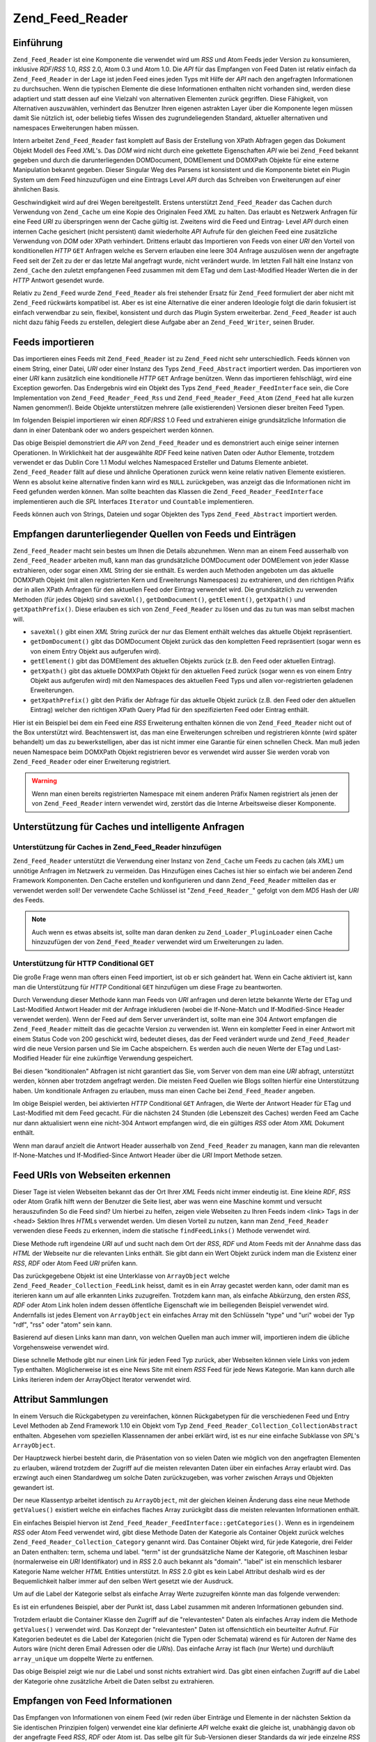 .. _zend.feed.reader:

Zend_Feed_Reader
================

.. _zend.feed.reader.introduction:

Einführung
----------

``Zend_Feed_Reader`` ist eine Komponente die verwendet wird um *RSS* und Atom Feeds jeder Version zu konsumieren,
inklusive *RDF*/*RSS* 1.0, *RSS* 2.0, Atom 0.3 und Atom 1.0. Die *API* für das Empfangen von Feed Daten ist
relativ einfach da ``Zend_Feed_Reader`` in der Lage ist jeden Feed eines jeden Typs mit Hilfe der *API* nach den
angefragten Informationen zu durchsuchen. Wenn die typischen Elemente die diese Informationen enthalten nicht
vorhanden sind, werden diese adaptiert und statt dessen auf eine Vielzahl von alternativen Elementen zurück
gegriffen. Diese Fähigkeit, von Alternativen auszuwählen, verhindert das Benutzer Ihren eigenen astrakten Layer
über die Komponente legen müssen damit Sie nützlich ist, oder beliebig tiefes Wissen des zugrundeliegenden
Standard, aktueller alternativen und namespaces Erweiterungen haben müssen.

Intern arbeitet ``Zend_Feed_Reader`` fast komplett auf Basis der Erstellung von XPath Abfragen gegen das Dokument
Objekt Modell des Feed *XML*'s. Das *DOM* wird nicht durch eine gekettete Eigenschaften *API* wie bei ``Zend_Feed``
bekannt gegeben und durch die darunterliegenden DOMDocument, DOMElement und DOMXPath Objekte für eine externe
Manipulation bekannt gegeben. Dieser Singular Weg des Parsens ist konsistent und die Komponente bietet ein Plugin
System um dem Feed hinzuzufügen und eine Eintrags Level *API* durch das Schreiben von Erweiterungen auf einer
ähnlichen Basis.

Geschwindigkeit wird auf drei Wegen bereitgestellt. Erstens unterstützt ``Zend_Feed_Reader`` das Cachen durch
Verwendung von ``Zend_Cache`` um eine Kopie des Originalen Feed *XML* zu halten. Das erlaubt es Netzwerk Anfragen
für eine Feed *URI* zu überspringen wenn der Cache gültig ist. Zweitens wird die Feed und Eintrag- Level *API*
durch einen internen Cache gesichert (nicht persistent) damit wiederholte *API* Aufrufe für den gleichen Feed eine
zusätzliche Verwendung von *DOM* oder XPath verhindert. Drittens erlaubt das Importieren von Feeds von einer *URI*
den Vorteil von konditionellen *HTTP* ``GET`` Anfragen welche es Servern erlauben eine leere 304 Anfrage
auszulösen wenn der angefragte Feed seit der Zeit zu der er das letzte Mal angefragt wurde, nicht verändert
wurde. Im letzten Fall hält eine Instanz von ``Zend_Cache`` den zuletzt empfangenen Feed zusammen mit dem ETag und
dem Last-Modified Header Werten die in der *HTTP* Antwort gesendet wurde.

Relativ zu ``Zend_Feed`` wurde ``Zend_Feed_Reader`` als frei stehender Ersatz für ``Zend_Feed`` formuliert der
aber nicht mit ``Zend_Feed`` rückwärts kompatibel ist. Aber es ist eine Alternative die einer anderen Ideologie
folgt die darin fokusiert ist einfach verwendbar zu sein, flexibel, konsistent und durch das Plugin System
erweiterbar. ``Zend_Feed_Reader`` ist auch nicht dazu fähig Feeds zu erstellen, delegiert diese Aufgabe aber an
``Zend_Feed_Writer``, seinen Bruder.

.. _zend.feed.reader.import:

Feeds importieren
-----------------

Das importieren eines Feeds mit ``Zend_Feed_Reader`` ist zu ``Zend_Feed`` nicht sehr unterschiedlich. Feeds können
von einem String, einer Datei, *URI* oder einer Instanz des Typs ``Zend_Feed_Abstract`` importiert werden. Das
importieren von einer *URI* kann zusätzlich eine konditionelle *HTTP* ``GET`` Anfrage benützen. Wenn das
importieren fehlschlägt, wird eine Exception geworfen. Das Endergebnis wird ein Objekt des Typs
``Zend_Feed_Reader_FeedInterface`` sein, die Core Implementation von ``Zend_Feed_Reader_Feed_Rss`` und
``Zend_Feed_Reader_Feed_Atom`` (``Zend_Feed`` hat alle kurzen Namen genommen!). Beide Objekte unterstützen mehrere
(alle existierenden) Versionen dieser breiten Feed Typen.

Im folgenden Beispiel importieren wir einen *RDF*/*RSS* 1.0 Feed und extrahieren einige grundsätzliche Information
die dann in einer Datenbank oder wo anders gespeichert werden können.

.. code-block:: php
   :linenos:

   $feed = Zend_Feed_Reader::import('http://www.planet-php.net/rdf/');
   $data = array(
       'title'        => $feed->getTitle(),
       'link'         => $feed->getLink(),
       'dateModified' => $feed->getDateModified(),
       'description'  => $feed->getDescription(),
       'language'     => $feed->getLanguage(),
       'entries'      => array(),
   );

   foreach ($feed as $entry) {
       $edata = array(
           'title'        => $entry->getTitle(),
           'description'  => $entry->getDescription(),
           'dateModified' => $entry->getDateModified(),
           'authors'      => $entry->getAuthors(),
           'link'         => $entry->getLink(),
           'content'      => $entry->getContent()
       );
       $data['entries'][] = $edata;
   }

Das obige Beispiel demonstriert die *API* von ``Zend_Feed_Reader`` und es demonstriert auch einige seiner internen
Operationen. In Wirklichkeit hat der ausgewählte *RDF* Feed keine nativen Daten oder Author Elemente, trotzdem
verwendet er das Dublin Core 1.1 Modul welches Namespaced Ersteller und Datums Elemente anbietet.
``Zend_Feed_Reader`` fällt auf diese und ähnliche Operationen zurück wenn keine relativ nativen Elemente
existieren. Wenn es absolut keine alternative finden kann wird es ``NULL`` zurückgeben, was anzeigt das die
Informationen nicht im Feed gefunden werden können. Man sollte beachten das Klassen die
``Zend_Feed_Reader_FeedInterface`` implementieren auch die *SPL* Interfaces ``Iterator`` und ``Countable``
implementieren.

Feeds können auch von Strings, Dateien und sogar Objekten des Typs ``Zend_Feed_Abstract`` importiert werden.

.. code-block:: php
   :linenos:

   // von einer URI
   $feed = Zend_Feed_Reader::import('http://www.planet-php.net/rdf/');

   // von einem String
   $feed = Zend_Feed_Reader::importString($feedXmlString);

   // von einer Datei
   $feed = Zend_Feed_Reader::importFile('./feed.xml');

   // von einem abstrakten Zend_Feed_Abstract Objekt
   $zfeed = Zend_Feed::import('http://www.planet-php.net/atom/');
   $feed  = Zend_Feed_Reader::importFeed($zfeed);

.. _zend.feed.reader.sources:

Empfangen darunterliegender Quellen von Feeds und Einträgen
-----------------------------------------------------------

``Zend_Feed_Reader`` macht sein bestes um Ihnen die Details abzunehmen. Wenn man an einem Feed ausserhalb von
``Zend_Feed_Reader`` arbeiten muß, kann man das grundsätzliche DOMDocument oder DOMElement von jeder Klasse
extrahieren, oder sogar einen *XML* String der sie enthält. Es werden auch Methoden angeboten um das aktuelle
DOMXPath Objekt (mit allen registrierten Kern und Erweiterungs Namespaces) zu extrahieren, und den richtigen
Präfix der in allen XPath Anfragen für den aktuellen Feed oder Eintrag verwendet wird. Die grundsätzlich zu
verwenden Methoden (für jedes Objekt) sind ``saveXml()``, ``getDomDocument()``, ``getElement()``, ``getXpath()``
und ``getXpathPrefix()``. Diese erlauben es sich von ``Zend_Feed_Reader`` zu lösen und das zu tun was man selbst
machen will.

- ``saveXml()`` gibt einen *XML* String zurück der nur das Element enthält welches das aktuelle Objekt
  repräsentiert.

- ``getDomDocument()`` gibt das DOMDocument Objekt zurück das den kompletten Feed repräsentiert (sogar wenn es
  von einem Entry Objekt aus aufgerufen wird).

- ``getElement()`` gibt das DOMElement des aktuellen Objekts zurück (z.B. den Feed oder aktuellen Eintrag).

- ``getXpath()`` gibt das aktuelle DOMXPath Objekt für den aktuellen Feed zurück (sogar wenn es von einem Entry
  Objekt aus aufgerufen wird) mit den Namespaces des aktuellen Feed Typs und allen vor-registrierten geladenen
  Erweiterungen.

- ``getXpathPrefix()`` gibt den Präfix der Abfrage für das aktuelle Objekt zurück (z.B. den Feed oder den
  aktuellen Eintrag) welcher den richtigen XPath Query Pfad für den spezifizierten Feed oder Eintrag enthält.

Hier ist ein Beispiel bei dem ein Feed eine *RSS* Erweiterung enthalten können die von ``Zend_Feed_Reader`` nicht
out of the Box unterstützt wird. Beachtenswert ist, das man eine Erweiterungen schreiben und registrieren könnte
(wird später behandelt) um das zu bewerkstelligen, aber das ist nicht immer eine Garantie für einen schnellen
Check. Man muß jeden neuen Namespace beim DOMXPath Objekt registrieren bevor es verwendet wird ausser Sie werden
vorab von ``Zend_Feed_Reader`` oder einer Erweiterung registriert.

.. code-block:: php
   :linenos:

   $feed        = Zend_Feed_Reader::import('http://www.planet-php.net/rdf/');
   $xpathPrefix = $feed->getXpathPrefix();
   $xpath       = $feed->getXpath();
   $xpath->registerNamespace('admin', 'http://webns.net/mvcb/');
   $reportErrorsTo = $xpath->evaluate('string('
                                    . $xpathPrefix
                                    . '/admin:errorReportsTo)');

.. warning::

   Wenn man einen bereits registrierten Namespace mit einem anderen Präfix Namen registriert als jenen der von
   ``Zend_Feed_Reader`` intern verwendet wird, zerstört das die Interne Arbeitsweise dieser Komponente.

.. _zend.feed.reader.cache-request:

Unterstützung für Caches und intelligente Anfragen
--------------------------------------------------

.. _zend.feed.reader.cache-request.cache:

Unterstützung für Caches in Zend_Feed_Reader hinzufügen
^^^^^^^^^^^^^^^^^^^^^^^^^^^^^^^^^^^^^^^^^^^^^^^^^^^^^^^

``Zend_Feed_Reader`` unterstützt die Verwendung einer Instanz von ``Zend_Cache`` um Feeds zu cachen (als *XML*) um
unnötige Anfragen im Netzwerk zu vermeiden. Das Hinzufügen eines Caches ist hier so einfach wie bei anderen Zend
Framework Komponenten. Den Cache erstellen und konfigurieren und dann ``Zend_Feed_Reader`` mitteilen das er
verwendet werden soll! Der verwendete Cache Schlüssel ist "``Zend_Feed_Reader_``" gefolgt von dem *MD5* Hash der
*URI* des Feeds.

.. code-block:: php
   :linenos:

   $frontendOptions = array(
      'lifetime' => 7200,
      'automatic_serialization' => true
   );
   $backendOptions = array('cache_dir' => './tmp/');
   $cache = Zend_Cache::factory(
       'Core', 'File', $frontendOptions, $backendOptions
   );

   Zend_Feed_Reader::setCache($cache);

.. note::

   Auch wenn es etwas abseits ist, sollte man daran denken zu ``Zend_Loader_PluginLoader`` einen Cache
   hinzuzufügen der von ``Zend_Feed_Reader`` verwendet wird um Erweiterungen zu laden.

.. _zend.feed.reader.cache-request.http-conditional-get:

Unterstützung für HTTP Conditional GET
^^^^^^^^^^^^^^^^^^^^^^^^^^^^^^^^^^^^^^

Die große Frage wenn man ofters einen Feed importiert, ist ob er sich geändert hat. Wenn ein Cache aktiviert ist,
kann man die Unterstützung für *HTTP* Conditional ``GET`` hinzufügen um diese Frage zu beantworten.

Durch Verwendung dieser Methode kann man Feeds von *URI* anfragen und deren letzte bekannte Werte der ETag und
Last-Modified Antwort Header mit der Anfrage inkludieren (wobei die If-None-Match und If-Modified-Since Header
verwendet werden). Wenn der Feed auf dem Server unverändert ist, sollte man eine 304 Antwort empfangen die
``Zend_Feed_Reader`` mitteilt das die gecachte Version zu verwenden ist. Wenn ein kompletter Feed in einer Antwort
mit einem Status Code von 200 geschickt wird, bedeutet dieses, das der Feed verändert wurde und
``Zend_Feed_Reader`` wird die neue Version parsen und Sie im Cache abspeichern. Es werden auch die neuen Werte der
ETag und Last-Modified Header für eine zukünftige Verwendung gespeichert.

Bei diesen "konditionalen" Abfragen ist nicht garantiert das Sie, vom Server von dem man eine *URI* abfragt,
unterstützt werden, können aber trotzdem angefragt werden. Die meisten Feed Quellen wie Blogs sollten hierfür
eine Unterstützung haben. Um konditionale Anfragen zu erlauben, muss man einen Cache bei ``Zend_Feed_Reader``
angeben.

.. code-block:: php
   :linenos:

   $frontendOptions = array(
      'lifetime' => 86400,
      'automatic_serialization' => true
   );
   $backendOptions = array('cache_dir' => './tmp/');
   $cache = Zend_Cache::factory(
       'Core', 'File', $frontendOptions, $backendOptions
   );

   Zend_Feed_Reader::setCache($cache);
   Zend_Feed_Reader::useHttpConditionalGet();

   $feed = Zend_Feed_Reader::import('http://www.planet-php.net/rdf/');

Im obige Beispiel werden, bei aktivierten *HTTP* Conditional ``GET`` Anfragen, die Werte der Antwort Header für
ETag und Last-Modified mit dem Feed gecacht. Für die nächsten 24 Stunden (die Lebenszeit des Caches) werden Feed
am Cache nur dann aktualisiert wenn eine nicht-304 Antwort empfangen wird, die ein gültiges *RSS* oder Atom *XML*
Dokument enthält.

Wenn man darauf anzielt die Antwort Header ausserhalb von ``Zend_Feed_Reader`` zu managen, kann man die relevanten
If-None-Matches und If-Modified-Since Antwort Header über die *URI* Import Methode setzen.

.. code-block:: php
   :linenos:

   $lastEtagReceived = '5e6cefe7df5a7e95c8b1ba1a2ccaff3d';
   $lastModifiedDateReceived = 'Wed, 08 Jul 2009 13:37:22 GMT';
   $feed = Zend_Feed_Reader::import(
       $uri, $lastEtagReceived, $lastModifiedDateReceived
   );

.. _zend.feed.reader.locate:

Feed URIs von Webseiten erkennen
--------------------------------

Dieser Tage ist vielen Webseiten bekannt das der Ort Ihrer *XML* Feeds nicht immer eindeutig ist. Eine kleine
*RDF*, *RSS* oder Atom Grafik hilft wenn der Benutzer die Seite liest, aber was wenn eine Maschine kommt und
versucht herauszufinden So die Feed sind? Um hierbei zu helfen, zeigen viele Webseiten zu Ihren Feeds indem <link>
Tags in der <head> Sektion Ihres *HTML*\ s verwendet werden. Um diesen Vorteil zu nutzen, kann man
``Zend_Feed_Reader`` verwenden diese Feeds zu erkennen, indem die statische ``findFeedLinks()`` Methode verwendet
wird.

Diese Methode ruft irgendeine *URI* auf und sucht nach dem Ort der *RSS*, *RDF* und Atom Feeds mit der Annahme dass
das *HTML* der Webseite nur die relevanten Links enthält. Sie gibt dann ein Wert Objekt zurück indem man die
Existenz einer *RSS*, *RDF* oder Atom Feed *URI* prüfen kann.

Das zurückgegebene Objekt ist eine Unterklasse von ``ArrayObject`` welche ``Zend_Feed_Reader_Collection_FeedLink``
heisst, damit es in ein Array gecastet werden kann, oder damit man es iterieren kann um auf alle erkannten Links
zuzugreifen. Trotzdem kann man, als einfache Abkürzung, den ersten *RSS*, *RDF* oder Atom Link holen indem dessen
öffentliche Eigenschaft wie im beiliegenden Beispiel verwendet wird. Andernfalls ist jedes Element von
``ArrayObject`` ein einfaches Array mit den Schlüsseln "type" und "uri" wobei der Typ "rdf", "rss" oder "atom"
sein kann.

.. code-block:: php
   :linenos:

   $links = Zend_Feed_Reader::findFeedLinks('http://www.planet-php.net');

   if(isset($links->rdf)) {
       echo $links->rdf, "\n"; // http://www.planet-php.org/rdf/
   }
   if(isset($links->rss)) {
       echo $links->rss, "\n"; // http://www.planet-php.org/rss/
   }
   if(isset($links->atom)) {
       echo $links->atom, "\n"; // http://www.planet-php.org/atom/
   }

Basierend auf diesen Links kann man dann, von welchen Quellen man auch immer will, importieren indem die übliche
Vorgehensweise verwendet wird.

Diese schnelle Methode gibt nur einen Link für jeden Feed Typ zurück, aber Webseiten können viele Links von
jedem Typ enthalten. Möglicherweise ist es eine News Site mit einem *RSS* Feed für jede News Kategorie. Man kann
durch alle Links iterieren indem der ArrayObject Iterator verwendet wird.

.. code-block:: php
   :linenos:

   $links = Zend_Feed_Reader::findFeedLinks('http://www.planet-php.net');

   foreach ($links as $link) {
       echo $link['uri'], "\n";
   }

.. _zend.feed.reader.attribute-collections:

Attribut Sammlungen
-------------------

In einem Versuch die Rückgabetypen zu vereinfachen, können Rückgabetypen für die verschiedenen Feed und Entry
Level Methoden ab Zend Framework 1.10 ein Objekt vom Typ ``Zend_Feed_Reader_Collection_CollectionAbstract``
enthalten. Abgesehen vom speziellen Klassennamen der anbei erklärt wird, ist es nur eine einfache Subklasse von
*SPL*'s ``ArrayObject``.

Der Hauptzweck hierbei besteht darin, die Präsentation von so vielen Daten wie möglich von den angefragten
Elementen zu erlauben, wärend trotzdem der Zugriff auf die meisten relevanten Daten über ein einfaches Array
erlaubt wird. Das erzwingt auch einen Standardweg um solche Daten zurückzugeben, was vorher zwischen Arrays und
Objekten gewandert ist.

Der neue Klassentyp arbeitet identisch zu ``ArrayObject``, mit der gleichen kleinen Änderung dass eine neue
Methode ``getValues()`` existiert welche ein einfaches flaches Array zurückgibt dass die meisten relevanten
Informationen enthält.

Ein einfaches Beispiel hiervon ist ``Zend_Feed_Reader_FeedInterface::getCategories()``. Wenn es in irgendeinem
*RSS* oder Atom Feed verwendet wird, gibt diese Methode Daten der Kategorie als Container Objekt zurück welches
``Zend_Feed_Reader_Collection_Category`` genannt wird. Das Container Objekt wird, für jede Kategorie, drei Felder
an Daten enthalten: term, schema und label. "term" ist der grundsätzliche Name der Kategorie, oft Maschinen lesbar
(normalerweise ein *URI* Identifikator) und in *RSS* 2.0 auch bekannt als "domain". "label" ist ein menschlich
lesbarer Kategorie Name welcher *HTML* Entities unterstützt. In *RSS* 2.0 gibt es kein Label Attribut deshalb wird
es der Bequemlichkeit halber immer auf den selben Wert gesetzt wie der Ausdruck.

Um auf die Label der Kategorie selbst als einfache Array Werte zuzugreifen könnte man das folgende verwenden:

.. code-block:: php
   :linenos:

   $feed = Zend_Feed_Reader::import('http://www.example.com/atom.xml');
   $categories = $feed->getCategories();
   $labels = array();
   foreach ($categories as $cat) {
       $labels[] = $cat['label']
   }

Es ist ein erfundenes Beispiel, aber der Punkt ist, dass Label zusammen mit anderen Informationen gebunden sind.

Trotzdem erlaubt die Container Klasse den Zugriff auf die "relevantesten" Daten als einfaches Array indem die
Methode ``getValues()`` verwendet wird. Das Konzept der "relevantesten" Daten ist offensichtlich ein beurteilter
Aufruf. Für Kategorien bedeutet es die Label der Kategorien (nicht die Typen oder Schemata) wärend es für
Autoren der Name des Autors wäre (nicht deren Email Adressen oder die *URI*\ s). Das einfache Array ist flach (nur
Werte) und durchläuft ``array_unique`` um doppelte Werte zu entfernen.

.. code-block:: php
   :linenos:

   $feed = Zend_Feed_Reader::import('http://www.example.com/atom.xml');
   $categories = $feed->getCategories();
   $labels = $categories->getValues();

Das obige Beispiel zeigt wie nur die Label und sonst nichts extrahiert wird. Das gibt einen einfachen Zugriff auf
die Label der Kategorie ohne zusätzliche Arbeit die Daten selbst zu extrahieren.

.. _zend.feed.reader.retrieve-info:

Empfangen von Feed Informationen
--------------------------------

Das Empfangen von Informationen von einem Feed (wir reden über Einträge und Elemente in der nächsten Sektion da
Sie identischen Prinzipien folgen) verwendet eine klar definierte *API* welche exakt die gleiche ist, unabhängig
davon ob der angefragte Feed *RSS*, *RDF* oder Atom ist. Das selbe gilt für Sub-Versionen dieser Standards da wir
jede einzelne *RSS* und Atom Version getestet haben. Wärend sich der darunterliegende *XML* Feed substantiell
unterscheiden kann, im Sinne von Tags und Elementen die vorhanden sind, versuchen trotzdem alle ähnliche
Informationen zu geben und um das alles zu reflektieren werden unterschiede und das Hanteln durch alternative Tags
intern von ``Zend_Feed_Reader`` behandelt welche einem ein identisches Interface für jeden anzeigt. Idealerweise
sollte man sich nicht darum kümmern ob ein Feed *RSS* oder Atom ist, solange man die Informationen extrahieren
kann die man benötigt.

.. note::

   Wärend die Erkennung von Gemeinsamkeiten zwischen den Feed Typen selbst sehr komplex ist, sollte erwähnt
   werden das *RSS* selbst eine konstant strittige "Spezifikation". Das hat seine Wurzeln im originalen *RSS* 2.0
   Dokument welches Doppeldeutigkeiten enthält und die richtige Behandlung alle Elemente nicht im Detail erklärt.
   Als Ergebnis verwendet diese Komponente riguros die *RSS* 2.0.11 Spezifikation welche vom *RSS* Advisory Board
   veröffentlicht wurde und dessen beigefügtes *RSS* Best Practices Profil. Keine andere Interpretation von *RSS*
   2.0 wird unterstützt wobei Ausnahmen erlaubt sein können wo es die anwendung der zwei vorher erwähnten
   Dokumente nicht direkt verhindert.

Natürlich leben wir nicht in einer idealen Welt sodas es Zeiten gibt in denen die *API* einfach nicht das bietet
wonach man sucht. Um hierbei zu helfen bietet ``Zend_Feed_Reader`` ein Plugin System an das es erlaubt
Erweiterungen zu schreiben und die Kern *API* zu erweitern sowie alle zusätzliche Daten abzudecken die man von
Feeds extrahieren will. Wenn das schreiben einer weiteren Erweiterung zu problematisch ist, kann man einfach das
darunterliegende *DOM* oder die XPath Objekte holen und das von Hand in der Anwendung machen. Natürlich sollte
wirklich eine Erweiterung geschrieben werden, einfach um es portabler und wiederverwendbarer zu machen. Und
nützliche Erweiterungen können für den Framework vorgeschlagen werden um Sie formal hinzuzufügen.

Hier ist eine Zusammenfassung der Kern *API* für Feeds. Man sollte beachten das es nicht nur die grundsätzlichen
*RSS* und Atom Standard abdeckt, sondern das es auch eine Anzahl von mitgelieferten Erweiterungen gibt die mit
``Zend_Feed_Reader`` gebündelt sind. Die Benennung dieser Methoden von Erweiterungen ist recht generisch - alle
erweiterten Methoden arbeiten auf dem gleichen Level wie die Kern *API* da wir es erlauben alle spefizischen
Erweiterungs Objekte separat zu empfangen wenn das notwendig ist.

.. table:: API Methoden auf dem Level des Feeds

   +-----------------------------+--------------------------------------------------------------------------------------------------------------------------------------------------------------------------------------------------------------------------------------------------------------------------------------------------------------------------------------------------------------------------------------------------------------------------------------------------------------------------------------------------------------------------------------------+
   |getId()                      |Gibt eine eindeutige ID zurück die mit dem Feed assoziiert ist                                                                                                                                                                                                                                                                                                                                                                                                                                                                              |
   +-----------------------------+--------------------------------------------------------------------------------------------------------------------------------------------------------------------------------------------------------------------------------------------------------------------------------------------------------------------------------------------------------------------------------------------------------------------------------------------------------------------------------------------------------------------------------------------+
   |getTitle()                   |Gibt den Titel des Feeds zurück                                                                                                                                                                                                                                                                                                                                                                                                                                                                                                             |
   +-----------------------------+--------------------------------------------------------------------------------------------------------------------------------------------------------------------------------------------------------------------------------------------------------------------------------------------------------------------------------------------------------------------------------------------------------------------------------------------------------------------------------------------------------------------------------------------+
   |getDescription()             |Gibt die textuelle Beschreibung des Feeds zurück                                                                                                                                                                                                                                                                                                                                                                                                                                                                                            |
   +-----------------------------+--------------------------------------------------------------------------------------------------------------------------------------------------------------------------------------------------------------------------------------------------------------------------------------------------------------------------------------------------------------------------------------------------------------------------------------------------------------------------------------------------------------------------------------------+
   |getLink()                    |Gibt eine URI zu der HTML Webseite zurück welche die gleiche oder ähnliche Informationen wie dieser Feed enthält (z.B. wenn der Feed von einem Blog ist, sollte die URI des Blogs enthalten sein indem die HTML Version des Eintrags gelesen werden kann)                                                                                                                                                                                                                                                                                   |
   +-----------------------------+--------------------------------------------------------------------------------------------------------------------------------------------------------------------------------------------------------------------------------------------------------------------------------------------------------------------------------------------------------------------------------------------------------------------------------------------------------------------------------------------------------------------------------------------+
   |getFeedLink()                |Gibt die URI dieses Feeds zurück, welche die gleiche sein kann wie die URI welche verwendet wurde um den Feed zu importieren. Es gibt wichtige Fälle in denen sich der Feed Link unterscheiden kann weil die Quell URI aktualisiert wird und geplant ist Sie in Zukunft zu entfernen.                                                                                                                                                                                                                                                       |
   +-----------------------------+--------------------------------------------------------------------------------------------------------------------------------------------------------------------------------------------------------------------------------------------------------------------------------------------------------------------------------------------------------------------------------------------------------------------------------------------------------------------------------------------------------------------------------------------+
   |getAuthors()                 |Gibt ein Objekt vom Typ Zend_Feed_Reader_Collection_Author zurück welches ein ArrayObject ist dessen Elemente einfach Arrays sind die eine Kombination der Schlüssel "name", "email" und uri" enthalten. Wo es wegen der Quelldaten irrelevant ist können einige dieser Schlüssel unterdrückt werden.                                                                                                                                                                                                                                       |
   +-----------------------------+--------------------------------------------------------------------------------------------------------------------------------------------------------------------------------------------------------------------------------------------------------------------------------------------------------------------------------------------------------------------------------------------------------------------------------------------------------------------------------------------------------------------------------------------+
   |getAuthor(integer $index = 0)|Gibt entweder den ersten bekannten Author zurück, oder mit dem optionalen Parameter $index jeden spezifischen Index des Arrays von Authoren wie vorher beschrieben (gibt NULL bei einem ungültigen Index zurück).                                                                                                                                                                                                                                                                                                                           |
   +-----------------------------+--------------------------------------------------------------------------------------------------------------------------------------------------------------------------------------------------------------------------------------------------------------------------------------------------------------------------------------------------------------------------------------------------------------------------------------------------------------------------------------------------------------------------------------------+
   |getDateCreated()             |Gibt das Datum zurück zu dem dieser Feed erstellt wurde. Generell nur anwendbar bei Atom da es das Datum repräsentiert zu der das Atom 1.0 Dokument erstellt wurde das die Ressource beschreibt. Das zurückgegebene Datum ist ein Zend_Date Objekt.                                                                                                                                                                                                                                                                                         |
   +-----------------------------+--------------------------------------------------------------------------------------------------------------------------------------------------------------------------------------------------------------------------------------------------------------------------------------------------------------------------------------------------------------------------------------------------------------------------------------------------------------------------------------------------------------------------------------------+
   |getDateModified()            |Gibt das Datum zurück zu dem der Feed das letzte mal geändert wurde. Das zurückgegebene Datum ist ein Zend_Date Objekt.                                                                                                                                                                                                                                                                                                                                                                                                                     |
   +-----------------------------+--------------------------------------------------------------------------------------------------------------------------------------------------------------------------------------------------------------------------------------------------------------------------------------------------------------------------------------------------------------------------------------------------------------------------------------------------------------------------------------------------------------------------------------------+
   |getLastBuildDate()           |Gibt das Datum zurück an dem der Feed das letzte Mal erstellt wurde. Das zurückgegebene Datum ist ein Zend_Date Objekt. Das wird nur von RSS unterstützt - Atom Feeds geben immer NULL zurück.                                                                                                                                                                                                                                                                                                                                              |
   +-----------------------------+--------------------------------------------------------------------------------------------------------------------------------------------------------------------------------------------------------------------------------------------------------------------------------------------------------------------------------------------------------------------------------------------------------------------------------------------------------------------------------------------------------------------------------------------+
   |getLanguage()                |Gibt die Sprache des Feeds zurüc (wenn definiert) oder einfach die Sprache die im XML Dokument notiert wurde                                                                                                                                                                                                                                                                                                                                                                                                                                |
   +-----------------------------+--------------------------------------------------------------------------------------------------------------------------------------------------------------------------------------------------------------------------------------------------------------------------------------------------------------------------------------------------------------------------------------------------------------------------------------------------------------------------------------------------------------------------------------------+
   |getGenerator()               |Gibt den Erzeuger des Feeds zurück, z.B. die Software die Ihn erzeugt hat. Das kann sich zwischen RSS und Atom unterscheiden, da Atom eine andere Schreibweise definiert.                                                                                                                                                                                                                                                                                                                                                                   |
   +-----------------------------+--------------------------------------------------------------------------------------------------------------------------------------------------------------------------------------------------------------------------------------------------------------------------------------------------------------------------------------------------------------------------------------------------------------------------------------------------------------------------------------------------------------------------------------------+
   |getCopyright()               |Gibt alle Copyright Notizen zurück die mit dem Feed assoziiert sind                                                                                                                                                                                                                                                                                                                                                                                                                                                                         |
   +-----------------------------+--------------------------------------------------------------------------------------------------------------------------------------------------------------------------------------------------------------------------------------------------------------------------------------------------------------------------------------------------------------------------------------------------------------------------------------------------------------------------------------------------------------------------------------------+
   |getHubs()                    |Gibt ein Array der URI Endpunkte aller Hub Server zurück welche vom Feed für die Berwendung mit dem Pubsubhubbub Protokoll bekanntgegeben werden, und erlaubt damit das Einschreiben für Feeds für Real-Time Updates.                                                                                                                                                                                                                                                                                                                       |
   +-----------------------------+--------------------------------------------------------------------------------------------------------------------------------------------------------------------------------------------------------------------------------------------------------------------------------------------------------------------------------------------------------------------------------------------------------------------------------------------------------------------------------------------------------------------------------------------+
   |getCategories()              |Gibt ein Zend_Feed_Reader_Collection_Category Objekt zurück welches die Details aller Kategorien enthält die im kompletten Feed enthalten sind. Die unterstützten Felder enthalten "term" (den Maschinen lesbaren Namen der Kategorie), "scheme" (dem Schema der Kategorisierung für diese Kategorie), und "label" (ein HTML dekodierter menschlich lesbarer Kategoriename). Wenn irgendeines der drei Felder abwesend ist, werden Sie entweder auf die näheste vorhandene Alternative gesetzt, oder im Fall von "scheme", auf NULL gesetzt.|
   +-----------------------------+--------------------------------------------------------------------------------------------------------------------------------------------------------------------------------------------------------------------------------------------------------------------------------------------------------------------------------------------------------------------------------------------------------------------------------------------------------------------------------------------------------------------------------------------+
   |getImage()                   |Gibt ein Array zurück welches Daten enthält die jedem Feed Bild oder Logo angehören oder NULL wenn kein Bild gefunden wurde. Das resultierende Array kann die folgenden Schlüssel enthalten: uri, link, title, description, height, und width. Nur Atom Logos enthalten eine URI so dass die anderen Metadaten nur von RSS Feeds angehören.                                                                                                                                                                                                 |
   +-----------------------------+--------------------------------------------------------------------------------------------------------------------------------------------------------------------------------------------------------------------------------------------------------------------------------------------------------------------------------------------------------------------------------------------------------------------------------------------------------------------------------------------------------------------------------------------+

Angehend von der Vielzahl von Feeds in der Wildnis, werden einige dieser Methoden erwartungsgemäßg ``NULL``
zurückgeben, was anzeigt das die relevanten Informationen nicht gefunden wurden. Wo es möglich ist wird
``Zend_Feed_Reader`` wärend der Suche auf alternative Elemente zurück greifen. Zum Beispiel ist das Durchsuchen
eines *RSS* Feeds nach einem Modifikations Datum komplizierter als es aussieht. *RSS* Feeds sollten ein
``<lastBuildDate>`` Tag und (oder) ein ``<pubDate>`` Element enthalten. Aber was wenn Sie es nicht tun, weil es
z.B. ein *RSS* 1.0 Feed ist? Vielleicht ist stattdessen ein ``<atom:updated>`` Element mit identischen
Informationen vorhanden (Atom kann verwendet werden um die *RSS* Syntax anzubieten)? Bei einem Fehlschlag können
wir einfach auf die Einträge sehen, den aktuellsten herausholen, und sein ``<pubDate>`` Element verwenden. In der
Annahme das es existiert... viele Feeds verwenden auch Dublin Core 1.0 oder 1.1 ``<dc:date>`` Elemente für Feeds
und Einträge. Oder wir können wieder ein Atom finden das herumliegt.

Der Punkt ist, das ``Zend_Feed_Reader`` entwickelt wurde um das zu wissen. Wenn man nach dem Änderungsdatum fragt
(oder irgendwas anderes), wird er starten und alle diese Alternativen suchen bis er entweder aufgibt und ``NULL``
zurückgibt, oder eine Alternative findet welche die richtige Antwort hat.

Zusätzlich zu den obigen Methoden, implementieren alle Feed Objekte Methoden für das empfangen der *DOM* und
XPath Objekte für die aktuellen Feeds wie vorher beschrieben. Feed Objekte implementieren auch die Interfaces für
*SPL* Iterator und Countable. Die erweiterte *API* wird anbei zusammengefasst.

.. table:: Erweiterte API Methoden auf Level des Feeds

   +--------------------------+------------------------------------------------------------------------------------------------------------------------------------------------------------------------------------------------------------------------------------------------------------------------------------------------+
   |getDomDocument()          |Gibt das elterliche DOMDocument Objekt für das komplette XML Quelldokument zurück                                                                                                                                                                                                               |
   +--------------------------+------------------------------------------------------------------------------------------------------------------------------------------------------------------------------------------------------------------------------------------------------------------------------------------------+
   |getElement()              |Gibt das aktuelle DOMElement Objekt des Feed Levels zurück                                                                                                                                                                                                                                      |
   +--------------------------+------------------------------------------------------------------------------------------------------------------------------------------------------------------------------------------------------------------------------------------------------------------------------------------------+
   |saveXml()                 |Gibt einen String zurück der ein XML Dokument zurück welches das komplette Feed Element enthält (das ist nicht das originale Dokument sondern eine nachgebaute Version)                                                                                                                         |
   +--------------------------+------------------------------------------------------------------------------------------------------------------------------------------------------------------------------------------------------------------------------------------------------------------------------------------------+
   |getXpath()                |Gibt das intern verwendete DOMXPath Objekt zurück mit dem Abfragen auf das DOMDocument Objekt durchgeführt werden (das enthält die Kern und Erweiterungs Namespaces die vor-registriert sind)                                                                                                   |
   +--------------------------+------------------------------------------------------------------------------------------------------------------------------------------------------------------------------------------------------------------------------------------------------------------------------------------------+
   |getXpathPrefix()          |Gibt den gültigen DOM Pfad Präfix zurück der bei allen XPath Abfragen passt die dem Feed entsprechen der abgefragt wird.                                                                                                                                                                        |
   +--------------------------+------------------------------------------------------------------------------------------------------------------------------------------------------------------------------------------------------------------------------------------------------------------------------------------------+
   |getEncoding()             |Gibt die Kodierung des XML Quelldokuments zurück (Beachte: Das kann nicht verwendet werden für Fehler wie einen Server der Dokumente in einer anderen Kodierung verschickt). Wo diese nicht definiert ist, wird die Standardkodierung UTF-8 von Unicode angewendet.                             |
   +--------------------------+------------------------------------------------------------------------------------------------------------------------------------------------------------------------------------------------------------------------------------------------------------------------------------------------+
   |count()                   |Gibt eine Zahl von Einträgen oder Elementen zurück welche dieser Feed enthält (implementiert das SPL Interface Countable)                                                                                                                                                                       |
   +--------------------------+------------------------------------------------------------------------------------------------------------------------------------------------------------------------------------------------------------------------------------------------------------------------------------------------+
   |current()                 |Gibt nur den aktuellen Eintrag zurück (verwendet den aktuellen Index von key())                                                                                                                                                                                                                 |
   +--------------------------+------------------------------------------------------------------------------------------------------------------------------------------------------------------------------------------------------------------------------------------------------------------------------------------------+
   |key()                     |Gibt den aktuellen Index für Einträge zurück                                                                                                                                                                                                                                                    |
   +--------------------------+------------------------------------------------------------------------------------------------------------------------------------------------------------------------------------------------------------------------------------------------------------------------------------------------+
   |next()                    |Addiert den Wert des Index für Einträge um Eins                                                                                                                                                                                                                                                 |
   +--------------------------+------------------------------------------------------------------------------------------------------------------------------------------------------------------------------------------------------------------------------------------------------------------------------------------------+
   |rewind()                  |Setzt den Index für Einträge auf 0 zurück                                                                                                                                                                                                                                                       |
   +--------------------------+------------------------------------------------------------------------------------------------------------------------------------------------------------------------------------------------------------------------------------------------------------------------------------------------+
   |valid()                   |Prüft ob der aktuelle Index für Einträge gültig ist, z.B. ob er nicht unter 0 fällt und die Anzahl der existierenden Einträge nicht übersteigt.                                                                                                                                                 |
   +--------------------------+------------------------------------------------------------------------------------------------------------------------------------------------------------------------------------------------------------------------------------------------------------------------------------------------+
   |getExtensions()           |Gibt ein Array aller Erweiterungs Objekte zurück die für den aktuellen Feed geladen sind (Beachte: sowohl Feel-Level als auch Element-Level Erweiterungen exstieren, aber nur Feed-Level Erweiterungen werden hier zurückgegeben). Die Array Schlüssel sind in der Form (ErweiterungsName)_Feed.|
   +--------------------------+------------------------------------------------------------------------------------------------------------------------------------------------------------------------------------------------------------------------------------------------------------------------------------------------+
   |getExtension(string $name)|Gibt ein Erweiterungs Objekt für den Feed zurück der unter dem angegebenen Namen registriert ist. Das erlaubt einen feiner gestaffelten Zugriff auf Erweiterungen welche andernfalls in der Implementation der standardmäßigen API Methoden versteckt wären.                                    |
   +--------------------------+------------------------------------------------------------------------------------------------------------------------------------------------------------------------------------------------------------------------------------------------------------------------------------------------+
   |getType()                 |Gibt eine statische Klassenkonstante zurück (z.B. Zend_Feed_Reader::TYPE_ATOM_03, z.B. Atom 0.3) welche exakt anzeigt welche Art von Feed gerade konsumiert wird.                                                                                                                               |
   +--------------------------+------------------------------------------------------------------------------------------------------------------------------------------------------------------------------------------------------------------------------------------------------------------------------------------------+

.. _zend.feed.reader.entry:

Empfangen von Informationen aus Einträgen/Elementen
---------------------------------------------------

Das Empfangen von Informationen für spezifische Einträge oder Elemente (abhängig davon ob man Atom oder *RSS*
spricht) ist identisch wie bei den Daten auf Feed Level. Der Zugriff auf Einträge ist einfach ein Fall von
Iteration über ein Feed Objekt oder durch Verwendung des *SPL* Interfaces ``Iterator`` welches Feed Objekte
implementieren und durch Aufruf der betreffenden Methoden auf Ihnen.

.. table:: API Methoden auf Level des Eintrags

   +--------------------------------------------------+--------------------------------------------------------------------------------------------------------------------------------------------------------------------------------------------------------------------------------------------------------------------------------------------------------------------------------------------------------------------------------------------------------------------------------------------------------------------------------------------------------------------------------------------+
   |getId()                                           |Gibt eine eindeutige ID für den aktuellen Eintrag zurück.                                                                                                                                                                                                                                                                                                                                                                                                                                                                                   |
   +--------------------------------------------------+--------------------------------------------------------------------------------------------------------------------------------------------------------------------------------------------------------------------------------------------------------------------------------------------------------------------------------------------------------------------------------------------------------------------------------------------------------------------------------------------------------------------------------------------+
   |getTitle()                                        |Gibt den Titel des aktuellen Eintrags zurück.                                                                                                                                                                                                                                                                                                                                                                                                                                                                                               |
   +--------------------------------------------------+--------------------------------------------------------------------------------------------------------------------------------------------------------------------------------------------------------------------------------------------------------------------------------------------------------------------------------------------------------------------------------------------------------------------------------------------------------------------------------------------------------------------------------------------+
   |getDescription()                                  |Gibt eine Beschreibung des aktuellen Eintrags zurück.                                                                                                                                                                                                                                                                                                                                                                                                                                                                                       |
   +--------------------------------------------------+--------------------------------------------------------------------------------------------------------------------------------------------------------------------------------------------------------------------------------------------------------------------------------------------------------------------------------------------------------------------------------------------------------------------------------------------------------------------------------------------------------------------------------------------+
   |getLink()                                         |Gibt eine URI zur HTML Version des aktuellen Eintrags zurück.                                                                                                                                                                                                                                                                                                                                                                                                                                                                               |
   +--------------------------------------------------+--------------------------------------------------------------------------------------------------------------------------------------------------------------------------------------------------------------------------------------------------------------------------------------------------------------------------------------------------------------------------------------------------------------------------------------------------------------------------------------------------------------------------------------------+
   |getPermaLink()                                    |Gibt einen permanenten Link zum aktuellen Eintrag zurück. In den meisten Fällen ist dies das selbe wie die Verwendung von getLink().                                                                                                                                                                                                                                                                                                                                                                                                        |
   +--------------------------------------------------+--------------------------------------------------------------------------------------------------------------------------------------------------------------------------------------------------------------------------------------------------------------------------------------------------------------------------------------------------------------------------------------------------------------------------------------------------------------------------------------------------------------------------------------------+
   |getAuthors()                                      |Gibt ein Objekt vom Typ Zend_Feed_Reader_Collection_Author zurück welches ein ArrayObject ist, dessen Elemente alle einfache Array sind welche beliebige Kombinationen der Schlüssel "name", "email" und "uri" enthalten können. Wo es für die Quelldaten irrelevant ist können einige dieser Schlüssel unterdrückt sein.                                                                                                                                                                                                                   |
   +--------------------------------------------------+--------------------------------------------------------------------------------------------------------------------------------------------------------------------------------------------------------------------------------------------------------------------------------------------------------------------------------------------------------------------------------------------------------------------------------------------------------------------------------------------------------------------------------------------+
   |getAuthor(integer $index = 0)                     |Gibt entweder den ersten bekannten Autor zurück, oder mit dem optionalen Parameter $index jeden spezifischen Index aus dem Array der Authoren wie vorher beschrieben (gibt NULL zurück wenn der Index ungültig ist).                                                                                                                                                                                                                                                                                                                        |
   +--------------------------------------------------+--------------------------------------------------------------------------------------------------------------------------------------------------------------------------------------------------------------------------------------------------------------------------------------------------------------------------------------------------------------------------------------------------------------------------------------------------------------------------------------------------------------------------------------------+
   |getDateCreated()                                  |Gibt das Datum zurück an dem der aktuelle Eintrag erstellt wurde. Generell kann das nur auf Atom angewendet werden wo es das Datum der Ressource beschreibt zu welche das Atom 1.0 Dokument erstellt wurde.                                                                                                                                                                                                                                                                                                                                 |
   +--------------------------------------------------+--------------------------------------------------------------------------------------------------------------------------------------------------------------------------------------------------------------------------------------------------------------------------------------------------------------------------------------------------------------------------------------------------------------------------------------------------------------------------------------------------------------------------------------------+
   |getDateModified()                                 |Gibt das Datum zurück an welchem der aktuelle Eintrag zuletzt geändert wurde.                                                                                                                                                                                                                                                                                                                                                                                                                                                               |
   +--------------------------------------------------+--------------------------------------------------------------------------------------------------------------------------------------------------------------------------------------------------------------------------------------------------------------------------------------------------------------------------------------------------------------------------------------------------------------------------------------------------------------------------------------------------------------------------------------------+
   |getContent()                                      |Gibt den Inhalt des aktuellen Eintrags zurück (das retourniert alle Entities wenn das möglich ist, mit der Annahme das der Content Type HTML ist). Die Beschreibung wird zurückgegeben wenn ein kein seperates Content Element existiert.                                                                                                                                                                                                                                                                                                   |
   +--------------------------------------------------+--------------------------------------------------------------------------------------------------------------------------------------------------------------------------------------------------------------------------------------------------------------------------------------------------------------------------------------------------------------------------------------------------------------------------------------------------------------------------------------------------------------------------------------------+
   |getEnclosure()                                    |Gibt ein Array zurück welches die Werte aller Attribute eines Multimedia <enclosure> Elements enthält, inklusive der Array Schlüssel: url, length, type. Basierend auf dem RSS Best Practices Profile des RSS Advisory Boards, wird keine Unterstützung für mehrere Enclosures angeboten da so eine Unterstützung kein Teil der RSS Spezifikation ist.                                                                                                                                                                                      |
   +--------------------------------------------------+--------------------------------------------------------------------------------------------------------------------------------------------------------------------------------------------------------------------------------------------------------------------------------------------------------------------------------------------------------------------------------------------------------------------------------------------------------------------------------------------------------------------------------------------+
   |getCommentCount()                                 |Gibt die Anzahl der Kommentare zurück die auf diesen Eintrag gemacht wurden seit der Zeit an welcher der Feed erstellt wurde                                                                                                                                                                                                                                                                                                                                                                                                                |
   +--------------------------------------------------+--------------------------------------------------------------------------------------------------------------------------------------------------------------------------------------------------------------------------------------------------------------------------------------------------------------------------------------------------------------------------------------------------------------------------------------------------------------------------------------------------------------------------------------------+
   |getCommentLink()                                  |Gibt eine URI zurück welche auf die HTML Seite zeigt, auf der Kommentare zu diesem Eintrag gemacht werden können                                                                                                                                                                                                                                                                                                                                                                                                                            |
   +--------------------------------------------------+--------------------------------------------------------------------------------------------------------------------------------------------------------------------------------------------------------------------------------------------------------------------------------------------------------------------------------------------------------------------------------------------------------------------------------------------------------------------------------------------------------------------------------------------+
   |getCommentFeedLink([string $type = 'atom'\|'rss'])|Gibt eine URI zurück die auf einen Feed zeigt welcher vom angegebenen Typ ist, und alle Kommentare für diesen Eintrag enthält (Der Typ ist standardmäßig Atom/RSS abhängig vom aktuellen Feed Typ).                                                                                                                                                                                                                                                                                                                                         |
   +--------------------------------------------------+--------------------------------------------------------------------------------------------------------------------------------------------------------------------------------------------------------------------------------------------------------------------------------------------------------------------------------------------------------------------------------------------------------------------------------------------------------------------------------------------------------------------------------------------+
   |getCategories()                                   |Gibt ein Zend_Feed_Reader_Collection_Category Objekt zurück welches die Details jeder Kategorie enthält welche mit dem Eintrag assoziiert ist. Die unterstützten Felder sind "term" (der Maschinen lesbare Name der Kategorie), "scheme" (der Name des Schemas der Kategorisierung für diese Kategorie), und "label" (ein HTML dekodierter menschlich lesbarer Name der Kategorie). Wenn eines der drei Felder nicht vorhanden ist, werden Sie entweder auf den näheste vorhandene Alternative, oder im Fall von "scheme", auf NULL gesetzt.|
   +--------------------------------------------------+--------------------------------------------------------------------------------------------------------------------------------------------------------------------------------------------------------------------------------------------------------------------------------------------------------------------------------------------------------------------------------------------------------------------------------------------------------------------------------------------------------------------------------------------+

Die erweiterte *API* für Einträge ist identisch zu der für die Feed mit der Aufnahme der Iterator Methoden die
hier nicht benötigt werden.

.. caution::

   Es gibt oft Missverständnisse über die Konzepte vom Zeitpunkt der Änderung und des Erstellungsdatums. In
   Atom, sind diese zwei klar definierte Konzepte aber in *RSS* sind Sie vage. *RSS* 2.0 definiert ein einzelnes
   **<pubDate>** Element das typischerweise auf das Datum referiert an dem dieser Eintrag veröffentlicht wurde,
   z.B. etwas in der Art eines Erstellungsdatums. Das ist nicht immer das gleiche, und kann sich durch Updates
   ändern oder auch nicht. Als Resultat sollte man sich, wenn man wirklich prüfen will ob der Eintrag geändert
   wurde oder nicht, nicht auf das Ergebnis von ``getDateModified()`` verlassen. Stattdessen sollte man Erwägen
   den *MD5* Hash von drei anderen verknpüften Elementen zu beobachten, z.B. durch Verwendung von ``getTitle()``,
   ``getDescription()`` und ``getContent()``. Wenn der Eintrag wirklich geändert wurde, gibt diese Hash Berechnung
   ein anderes Ergebnis als die vorher gespeicherten Hashs für den gleichen Eintrag. Das ist natürlich
   Inhalts-Orientiert und hilft nicht bei der Erkennung von anderen relevanten Elementen. Atom Feeds sollten solche
   Schritte nicht benötigen.

   Weitere Schritte in diesen Wassern zeigen das die Daten von Feeds unterschiedlichen Standards folgen. Atom und
   Dublin Core Daten sollten *ISO* 86001 folgen und *RSS* Daten sollten *RFC* 822 oder *RFC* 2822 folgen welche
   auch üblicherweise verwendet werden. Datumsmethoden werfen eine Exception wenn ``Zend_Date``, oder die *PHP*
   basierenden Möglichkeiten für *RSS* Daten, das Datum durch Verwendung der obigen Standards nicht laden kann.

.. warning::

   Die Werte die von diesen Methoden zurückgegeben werden, sind nicht geprüft. Das bedeutet das der Benutzer
   Prüfungen auf allen empfangenen Daten durchführen muss inklusive filtern von jeglichem *HTML* wie von
   ``getContent()`` bevor es von der eigenen Anwendung ausgegeben wird. Es ist zu beachten das die meisten Feeds
   von externen Quellen kommen, und deshalb die normale Annahme sein sollte das man Ihnen nicht trauen kann.

.. table:: Erweiterte API Methoden auf Level des Eintrags

   +--------------------------+--------------------------------------------------------------------------------------------------------------------------------------------------------------------------------------------------------------------------------------------------------------------------------------------------------------------------------+
   |getDomDocument()          |Gibt das elterliche DOMDocument Objekt für den kompletten Feed zurück (nicht nur den aktuellen Eintrag)                                                                                                                                                                                                                         |
   +--------------------------+--------------------------------------------------------------------------------------------------------------------------------------------------------------------------------------------------------------------------------------------------------------------------------------------------------------------------------+
   |getElement()              |Gibt das DOMDocument Objekt für den aktuellen Level des Eintrags zurück                                                                                                                                                                                                                                                         |
   +--------------------------+--------------------------------------------------------------------------------------------------------------------------------------------------------------------------------------------------------------------------------------------------------------------------------------------------------------------------------+
   |getXpath()                |Gibt das DOMXPath Objekt zurück welches intern verwendet wird um Abfragen auf dem DOMDocument Objekt durchzuführen (es enthält auch die vorregistrierten Kern und Erweiterungs Namespaces)                                                                                                                                      |
   +--------------------------+--------------------------------------------------------------------------------------------------------------------------------------------------------------------------------------------------------------------------------------------------------------------------------------------------------------------------------+
   |getXpathPrefix()          |Gibt einen gültigen DOM Pfad Präfix zurück der allen XPath Abfrage vorangestellt wird, welche dem Eintrag entsprechen der abgefragt wird.                                                                                                                                                                                       |
   +--------------------------+--------------------------------------------------------------------------------------------------------------------------------------------------------------------------------------------------------------------------------------------------------------------------------------------------------------------------------+
   |getEncoding()             |Gibt die Kodierung des XML Quelldokuments zurück (Achtung: Das kann nicht für Fehler genommen werden bei denen der Server eine andere Kodierung sendet als die Dokumente). Die Standard Kodierung welche bei Abwesenheit jeglicher anderen Kodierung angewendet wird, ist die UTF-8 Kodierung von Unicode.                      |
   +--------------------------+--------------------------------------------------------------------------------------------------------------------------------------------------------------------------------------------------------------------------------------------------------------------------------------------------------------------------------+
   |getExtensions()           |Gibt ein Array aller Erweiterungsobjekte zurück die für den aktuellen Eintrag geladen wurden (Achtung: Sowohl Erweiterung auf Level von Feeds als auch auf Level von Einträgen existieren, und nur Erweiterungen auf Level von Einträgen werden hier zurückgegeben). Die Arrayschlüssel sind im Format {ErweiterungsName}_Entry.|
   +--------------------------+--------------------------------------------------------------------------------------------------------------------------------------------------------------------------------------------------------------------------------------------------------------------------------------------------------------------------------+
   |getExtension(string $name)|Gibt das Erweiterungsobjekt zurück für das der Eintrag mit dem angegebenen Namen registriert wurde. Das erlaubt einen feineren Zugriff auf Erweiterungen welche andernfalls innerhalb der Implementierung der standardmäßigen API Methoden versteckt wären.                                                                     |
   +--------------------------+--------------------------------------------------------------------------------------------------------------------------------------------------------------------------------------------------------------------------------------------------------------------------------------------------------------------------------+
   |getType()                 |Gibt eine statische Klassenkonstante zurück (z.B. Zend_Feed_Reader::TYPE_ATOM_03, z.B. Atom 0.3) die exakt anzeigt von welcher Art der Feed ist der gerade konsumiert wird.                                                                                                                                                     |
   +--------------------------+--------------------------------------------------------------------------------------------------------------------------------------------------------------------------------------------------------------------------------------------------------------------------------------------------------------------------------+

.. _zend.feed.reader.extending:

Erweitern der APIs für Feeds und Einträge
-----------------------------------------

Die Erweiterung von ``Zend_Feed_Reader`` erlaubt es Methoden sowohl auf Level von Feeds als auch auf Level von
Einträgen hinzuzufügen, welche das Empfangen von Informationen abdecken die nicht bereits von
``Zend_Feed_Reader`` unterstützt werden. Bei der Anzahl an *RSS* und Atom Erweiterungen die existieren, ist das
ein guter Weg da ``Zend_Feed_Reader`` einfach nicht alles hinzufügen kann.

Es gibt zwei Typen von Erweiterungen, jene welche Informationen von Elementen empfangen die unmittelbare Kunder des
Root Elements sind (z.B. ``<channel>`` für *RSS* oder ``<feed>`` für Atom), und jene die Informationen von
Kind-Elementen eines Eintrags empfangen (z.B. ``<item>`` für *RSS* oder ``<entry>`` für Atom). Auf dem Filesystem
sind Sie als Klassen in einem Namespace gruppiert, basierend auf dem Standardnamen der Erweiterung. Zum Beispiel
haben wir intern ``Zend_Feed_Reader_Extension_DublinCore_Feed`` und ``Zend_Feed_Reader_Extension_DublinCore_Entry``
Klassen welche zwei Klassen sind welche die Unterstützung für Dublin Core 1.0/1.1 implementieren.

Erweiterungen werden in ``Zend_Feed_Reader`` durch Verwendung von ``Zend_Loader_PluginLoader`` geladen, sodas
dessen Operationen ähnlich denen anderer Zend Framework Komponenten ist. ``Zend_Feed_Reader`` kommt bereits mit
einer Anzahl dieser Erweiterungen. Trotzdem müssen jene, die nicht intern verwendet und standardmäßig
registriert werden (sogenannte Core Erweiterungen), bei ``Zend_Feed_Reader`` registriert werden bevor Sie verwendet
werden. Die gebündelten Erweiterungen sind:

.. table:: Core Extensions (pre-registered)

   +-----------------------------+----------------------------------------------------------------------------------------+
   |DublinCore (Feed und Eintrag)|Implementiert die Unterstützung für das Dublin Core Metadata Element Set 1.0 und 1.1    |
   +-----------------------------+----------------------------------------------------------------------------------------+
   |Content (nur Eintrag)        |Implementiert Unterstützung für Content 1.0                                             |
   +-----------------------------+----------------------------------------------------------------------------------------+
   |Atom (Feed und Eintrag)      |Implementiert Unterstützung für Atom 0.3 und Atom 1.0                                   |
   +-----------------------------+----------------------------------------------------------------------------------------+
   |Slash                        |Implementiert Unterstützung für das Slash RSS 1.0 Modul                                 |
   +-----------------------------+----------------------------------------------------------------------------------------+
   |WellFormedWeb                |Implementiert Unterstützung für das Well Formed Web CommentAPI 1.0                      |
   +-----------------------------+----------------------------------------------------------------------------------------+
   |Thread                       |Implementiert Unterstützung für Atom Threading Erweiterungen wie in RFC 4685 beschrieben|
   +-----------------------------+----------------------------------------------------------------------------------------+
   |Podcast                      |Implementiert Unterstützung für das Podcast 1.0 DTD von Apple                           |
   +-----------------------------+----------------------------------------------------------------------------------------+

Die Core Erweiterungen sind irgendwie speziell da Sie extrem allgemein sind und viele Facetten haben. Zum Beispiel
haben wir eine Core Erweiterung für Atom. Atom ist als Erweiterung (und nicht nur als Basis Klasse) implementiert
weil es ein gültiges *RSS* Modul dupliziert - so kann man Atom Elemente in *RSS* Feeds einfügen. Wir haben sogar
*RDF* Feeds gesehen die viel von Atom verwenden statt den üblicheren Erweiterungen wie Dublin Core.

.. table:: Nicht-Core Erweiterungen (müssen per Hand registriert werden)

   +---------------+-------------------------------------------------------------------------------------------------------------------------------------------+
   |Syndication    |Implementiert Unterstützung für Syndication 1.0 RSS Feeds                                                                                  |
   +---------------+-------------------------------------------------------------------------------------------------------------------------------------------+
   |CreativeCommons|Ein RSS Modul das ein Element auf <channel> oder <item> Level hinzufügt welches spezifiziert welche Creative Commons Lizenz anzuwenden ist.|
   +---------------+-------------------------------------------------------------------------------------------------------------------------------------------+

Die zusätzlichen nicht-Core Erweiterungen werden angeboten aber standardmäßig bei ``Zend_Feed_Reader`` nicht
registriert. Wenn man Sie verwenden will, muß man ``Zend_Feed_Reader`` sagen dass Sie diese zusätzlich zum
Importieren eines Feeds laden soll. Zusätzliche nicht-Core Erweiterungen werden in zukünftigen Releases dieser
Komponente enthalten sein.

Das Registrieren einer Erweiterung bei ``Zend_Feed_Reader``, so dass diese geladen wird und dessen *API* für Feed
und Entry Objekte zur Verfügung steht, ist eine einfache Sache wenn der ``Zend_Loader_PluginLoader`` verwendet
wird. Hier registrieren wir die optionale Slash Erweiterung und finden heraus das Sie direkt von der Entry Level
*API* heraus aufgerufen werden kann, ohne große Dinge notwendig sind. Es ist zu beachten das die Namen der
Erweiterungen von der Schreibweise abhängig sind und Camel Casing für mehrere Ausdrücke verwenden.

.. code-block:: php
   :linenos:

   Zend_Feed_Reader::registerExtension('Syndication');
   $feed = Zend_Feed_Reader::import('http://rss.slashdot.org/Slashdot/slashdot');
   $updatePeriod = $feed->current()->getUpdatePeriod();

Im obigen Beispiel haben wir geprüft wie oft ein Feed aktualisiert wurde indem wir die ``getUpdatePeriod()``
Methode verwendet haben. Da das nicht Teil der Kern *API* von ``Zend_Feed_Reader`` ist, kann es nur eine Methode
sein die von der neu registrieren Syndication Erweiterung unterstützt wird.

Wie man auch sieht, kann man auf die neuen Methoden vlon Erweiterungen aus der Haupt *API* heraus zugreifen indem
*PHP*'s magische Methoden verwendet werden. Als Alternative kann man, für ein ähnliches Ergebnis, auf jedes
Erweiterungs Objekt auch direkt zugreifen, wie anbei gezeigt.

.. code-block:: php
   :linenos:

   Zend_Feed_Reader::registerExtension('Syndication');
   $feed = Zend_Feed_Reader::import('http://rss.slashdot.org/Slashdot/slashdot');
   $syndication = $feed->getExtension('Syndication');
   $updatePeriod = $syndication->getUpdatePeriod();

.. _zend.feed.reader.extending.feed:

Erweiterungen für Zend_Feed_Reader schreiben
^^^^^^^^^^^^^^^^^^^^^^^^^^^^^^^^^^^^^^^^^^^^

Unweigerlich gibt es Zeiten in denen die *API* von ``Zend_Feed_Reader`` einfach nicht in der Lage ist etwas das man
von einem Feed oder Eintrag benötigt zu erhalten. Man kann die darunterliegenden Quell Objekte, wie ein
DOMDocument, verwenden um Sie von Hand zu erhalten. Trotzdem sind weitere wiederverwendbare Methoden vorhanden
indem man Erweiterungen schreibt die diese neuen Abfragen unterstützen.

Als Beispiel nehmen wir den Fall eine komplett fiktiven Firma an die Jungle Books heißt. Jungle Books hat eine
Vielzahl an Reviews für Bücher veröffentlicht die Sie verkaufen (von externen Quellen und Kunden), welche als
*RSS* 2.0 Feed verteilt werden. Die Marketing Abteilung realisiert das Web Anwendungen welche diesen Feed
verwenden, aktuell nicht herausfinden können welches Buch exakt betrachtet wird. Um jedem das Leben leichter zu
machen entscheiden Sie dass die Streber Abteilung *RSS* 2.0 erweitern muß um ein neues Element pro Eintrag
hinzuzufügen das die *ISBN*-10 oder *ISBN*-13 Zahl der Veröffentlichung die der Eintrag betrifft unterstützt.
Sie definieren das neue ``<isbn>`` Element recht einfach mit dem standardmäßigen Namen und Namespace *URI*:

.. code-block:: php
   :linenos:

   JungleBooks 1.0:
   http://example.com/junglebooks/rss/module/1.0/

Ein Teil des *RSS* das diese Erweiterung in der Praxis enthält könnte in etwa so aussehen:

.. code-block:: php
   :linenos:

   <?xml version="1.0" encoding="utf-8" ?>
   <rss version="2.0"
      xmlns:content="http://purl.org/rss/1.0/modules/content/"
      xmlns:jungle="http://example.com/junglebooks/rss/module/1.0/">
   <channel>
       <title>Jungle Books Customer Reviews</title>
       <link>http://example.com/junglebooks</link>
       <description>Many book reviews!</description>
       <pubDate>Fri, 26 Jun 2009 19:15:10 GMT</pubDate>
       <jungle:dayPopular>
           http://example.com/junglebooks/book/938
       </jungle:dayPopular>
       <item>
           <title>Review Of Flatland: A Romance of Many Dimensions</title>
           <link>http://example.com/junglebooks/review/987</link>
           <author>Confused Physics Student</author>
           <content:encoded>
           A romantic square?!
           </content:encoded>
           <pubDate>Thu, 25 Jun 2009 20:03:28 -0700</pubDate>
           <jungle:isbn>048627263X</jungle:isbn>
       </item>
   </channel>
   </rss>

Die Implementierung dieses neuen *ISBN* Elements als eine einfache Eintrags Level Erweiterung wird die folgende
Klasse benötigen (und die Verwendung des eigenen Klassen Namespaces ausserhalb von Zend).

.. code-block:: php
   :linenos:

   class My_FeedReader_Extension_JungleBooks_Entry
       extends Zend_Feed_Reader_Extension_EntryAbstract
   {
       public function getIsbn()
       {
           if (isset($this->_data['isbn'])) {
               return $this->_data['isbn'];
           }
           $isbn = $this->_xpath->evaluate(
               'string(' . $this->getXpathPrefix() . '/jungle:isbn)'
           );
           if (!$isbn) {
               $isbn = null;
           }
           $this->_data['isbn'] = $isbn;
           return $this->_data['isbn'];
       }

       protected function _registerNamespaces()
       {
           $this->_xpath->registerNamespace(
               'jungle', 'http://example.com/junglebooks/rss/module/1.0/'
           );
       }
   }

Diese Erweiterung ist einfach genug um Ihr zu folgen. Sie erstellt eine neue Methode ``getIsbn()``, welche eine
XPath Abfrage auf dem aktuellen Eintrag durchführt, um die *ISBN* Nummer welche vom ``<jungle:isbn>`` Element
umhüllt ist, zu extrahieren. Das kann optional auch im internen nicht-persistenten Cache gespeichert werden (keine
Notwendigkeit den *DOM* abzufragen wenn es auf dem gleichen Eintrag nochmals aufgerufen wird). Der Wert wird dem
Anrufer zurückgegeben. Am Ende haben wir eine geschützte Methode (Sie ist abstrakt, muss also existieren) welche
den Jungle Books Namespace für Ihre eigenen *RSS* Module registriert. Wärend wir das ein *RSS* Modul nennen, gibt
es nichts das verhindert dass das gleiche Element in Atom Feeds verwendet wird - und alle Erweiterungen welche den
Prefix verwenden der von ``getXpathPrefix()`` angeboten wird, sind aktuell neutral und arbeiten auf *RSS* oder Atom
Feeds ohne zusätzlichen Code.

Da die Erweiterung ausserhalb vom Zend Framework gespeichert ist, muss man den Pfad Prefix für die eigenen
Erweiterungen registrieren damit ``Zend_Loader_PluginLoader`` diese finden kann. Danach ist es einfach ein Problem
der Registrierung der Erweiterung, wenn diese nicht bereits geladen wurde, und deren Verwendung in der Praxis.

.. code-block:: php
   :linenos:

   if(!Zend_Feed_Reader::isRegistered('JungleBooks')) {
       Zend_Feed_Reader::addPrefixPath(
           'My_FeedReader_Extension', '/path/to/My/FeedReader/Extension'
       );
       Zend_Feed_Reader::registerExtension('JungleBooks');
   }
   $feed = Zend_Feed_Reader::import('http://example.com/junglebooks/rss');

   // ISBN für irgendein Buch dem der erste Eintrag im Feed gewidmet war
   $firstIsbn = $feed->current()->getIsbn();

Das Schreiben einer Feed Level Erweiterung unterscheidet sich nicht sehr. Der Beispiel Feed von vorher enthält ein
nicht erwähntes ``<jungle:dayPopular>`` Element das Jungle Books bei Ihrem Standard hinzugefügt haben um einen
Link zum beliebtesten Buch des Tages hinzuzufügen (im Sinne von Verkehr der Besucher). Hier ist eine Erweiterung
welche eine ``getDaysPopularBookLink()`` Methode bei der Feed Level *API* hinzufügt.

.. code-block:: php
   :linenos:

   class My_FeedReader_Extension_JungleBooks_Feed
       extends Zend_Feed_Reader_Extension_FeedAbstract
   {
       public function getDaysPopularBookLink()
       {
           if (isset($this->_data['dayPopular'])) {
               return $this->_data['dayPopular'];
           }
           $dayPopular = $this->_xpath->evaluate(
               'string(' . $this->getXpathPrefix() . '/jungle:dayPopular)'
           );
           if (!$dayPopular) {
               $dayPopular = null;
           }
           $this->_data['dayPopular'] = $dayPopular;
           return $this->_data['dayPopular'];
       }

       protected function _registerNamespaces()
       {
           $this->_xpath->registerNamespace(
               'jungle', 'http://example.com/junglebooks/rss/module/1.0/'
           );
       }
   }

Wiederholen wir das letzte Beispiel der Verwendung einer eigenen Erweiterung um zu zeigen wie die Methode verwendet
wird.

.. code-block:: php
   :linenos:

   if(!Zend_Feed_Reader::isRegistered('JungleBooks')) {
       Zend_Feed_Reader::addPrefixPath(
           'My_FeedReader_Extension', '/path/to/My/FeedReader/Extension'
       );
       Zend_Feed_Reader::registerExtension('JungleBooks');
   }
   $feed = Zend_Feed_Reader::import('http://example.com/junglebooks/rss');

   // URI zur Informations Seite des populärsten Buchs des Tages mit Besuchern
   $daysPopularBookLink = $feed->getDaysPopularBookLink();

   // ISBN für irgendein Buch dem der erste Eintrag im Feed gewidmet war
   $firstIsbn = $feed->current()->getIsbn();

Beim Betrachten dieser Beispiele, konnte man sehen das wir Feed und Eintrags Erweiterungen nicht separat
registriert haben. Erweiterungen im selben Standard können sowohl eine Feed und Entry Klasse enthalten oder auch
nicht, sodas ``Zend_Feed_Reader`` nur die Registrierung des darüberliegenden Eltern Namens benötigt, z.B.
JungleBooks, DublinCore, Slash. Intern kann sie prüfen für welchen Level Erweiterungen existieren und und diese
Laden wenn Sie gefunden werden. In unserem Fall haben wir jetzt ein komplettes Set von Erweiterungen:
``JungleBooks_Feed`` und ``JungleBooks_Entry``.


